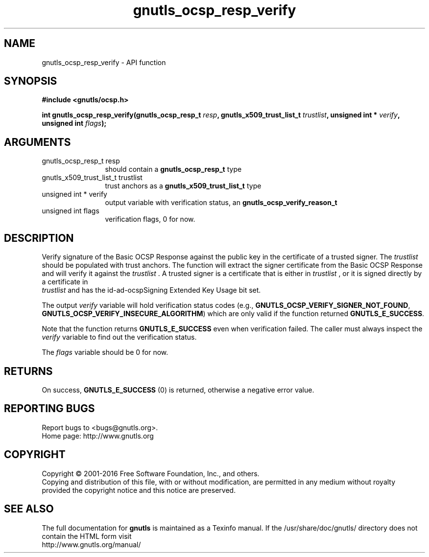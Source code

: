 .\" DO NOT MODIFY THIS FILE!  It was generated by gdoc.
.TH "gnutls_ocsp_resp_verify" 3 "3.4.11" "gnutls" "gnutls"
.SH NAME
gnutls_ocsp_resp_verify \- API function
.SH SYNOPSIS
.B #include <gnutls/ocsp.h>
.sp
.BI "int gnutls_ocsp_resp_verify(gnutls_ocsp_resp_t " resp ", gnutls_x509_trust_list_t " trustlist ", unsigned int * " verify ", unsigned int " flags ");"
.SH ARGUMENTS
.IP "gnutls_ocsp_resp_t resp" 12
should contain a \fBgnutls_ocsp_resp_t\fP type
.IP "gnutls_x509_trust_list_t trustlist" 12
trust anchors as a \fBgnutls_x509_trust_list_t\fP type
.IP "unsigned int * verify" 12
output variable with verification status, an \fBgnutls_ocsp_verify_reason_t\fP
.IP "unsigned int flags" 12
verification flags, 0 for now.
.SH "DESCRIPTION"
Verify signature of the Basic OCSP Response against the public key
in the certificate of a trusted signer.  The  \fItrustlist\fP should be
populated with trust anchors.  The function will extract the signer
certificate from the Basic OCSP Response and will verify it against
the  \fItrustlist\fP .  A trusted signer is a certificate that is either
in  \fItrustlist\fP , or it is signed directly by a certificate in
 \fItrustlist\fP and has the id\-ad\-ocspSigning Extended Key Usage bit
set.

The output  \fIverify\fP variable will hold verification status codes
(e.g., \fBGNUTLS_OCSP_VERIFY_SIGNER_NOT_FOUND\fP,
\fBGNUTLS_OCSP_VERIFY_INSECURE_ALGORITHM\fP) which are only valid if the
function returned \fBGNUTLS_E_SUCCESS\fP.

Note that the function returns \fBGNUTLS_E_SUCCESS\fP even when
verification failed.  The caller must always inspect the  \fIverify\fP variable to find out the verification status.

The  \fIflags\fP variable should be 0 for now.
.SH "RETURNS"
On success, \fBGNUTLS_E_SUCCESS\fP (0) is returned, otherwise a
negative error value.
.SH "REPORTING BUGS"
Report bugs to <bugs@gnutls.org>.
.br
Home page: http://www.gnutls.org

.SH COPYRIGHT
Copyright \(co 2001-2016 Free Software Foundation, Inc., and others.
.br
Copying and distribution of this file, with or without modification,
are permitted in any medium without royalty provided the copyright
notice and this notice are preserved.
.SH "SEE ALSO"
The full documentation for
.B gnutls
is maintained as a Texinfo manual.
If the /usr/share/doc/gnutls/
directory does not contain the HTML form visit
.B
.IP http://www.gnutls.org/manual/
.PP
